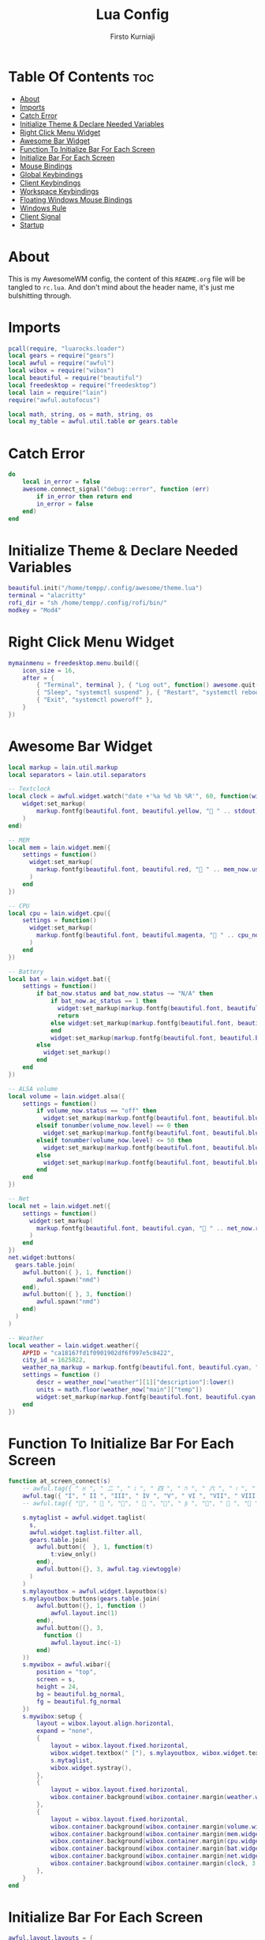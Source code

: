 #+TITLE: Lua Config
#+DESCRIPTION: My Doom Emacs Literate Config
#+AUTHOR: Firsto Kurniaji
#+PROPERTY: header-args :tangle rc.lua

* Table Of Contents :toc:
- [[#about][About]]
- [[#imports][Imports]]
- [[#catch-error][Catch Error]]
- [[#initialize-theme--declare-needed-variables][Initialize Theme & Declare Needed Variables]]
- [[#right-click-menu-widget][Right Click Menu Widget]]
- [[#awesome-bar-widget][Awesome Bar Widget]]
- [[#function-to-initialize-bar-for-each-screen][Function To Initialize Bar For Each Screen]]
- [[#initialize-bar-for-each-screen][Initialize Bar For Each Screen]]
- [[#mouse-bindings][Mouse Bindings]]
- [[#global-keybindings][Global Keybindings]]
- [[#client-keybindings][Client Keybindings]]
- [[#workspace-keybindings][Workspace Keybindings]]
- [[#floating-windows-mouse-bindings][Floating Windows Mouse Bindings]]
- [[#windows-rule][Windows Rule]]
- [[#client-signal][Client Signal]]
- [[#startup][Startup]]

* About
This is my AwesomeWM config, the content of this ~README.org~ file will be tangled to ~rc.lua~. And don't mind about the header name, it's just me bulshitting through.

* Imports
#+BEGIN_SRC lua
pcall(require, "luarocks.loader")
local gears = require("gears")
local awful = require("awful")
local wibox = require("wibox")
local beautiful = require("beautiful")
local freedesktop = require("freedesktop")
local lain = require("lain")
require("awful.autofocus")

local math, string, os = math, string, os
local my_table = awful.util.table or gears.table
#+END_SRC

* Catch Error
#+begin_src lua
do
    local in_error = false
    awesome.connect_signal("debug::error", function (err)
        if in_error then return end
        in_error = false
    end)
end
#+end_src

* Initialize Theme & Declare Needed Variables
#+begin_src lua
beautiful.init("/home/tempp/.config/awesome/theme.lua")
terminal = "alacritty"
rofi_dir = "sh /home/tempp/.config/rofi/bin/"
modkey = "Mod4"
#+end_src

* Right Click Menu Widget
#+begin_src lua
mymainmenu = freedesktop.menu.build({
    icon_size = 16,
    after = {
        { "Terminal", terminal }, { "Log out", function() awesome.quit() end },
        { "Sleep", "systemctl suspend" }, { "Restart", "systemctl reboot" },
        { "Exit", "systemctl poweroff" },
    }
})
#+end_src

* Awesome Bar Widget
#+begin_src lua
local markup = lain.util.markup
local separators = lain.util.separators

-- Textclock
local clock = awful.widget.watch("date +'%a %d %b %R'", 60, function(widget, stdout)
    widget:set_markup(
        markup.fontfg(beautiful.font, beautiful.yellow, " " .. stdout)
    )
end)

-- MEM
local mem = lain.widget.mem({
    settings = function()
      widget:set_markup(
        markup.fontfg(beautiful.font, beautiful.red, " " .. mem_now.used .. "MB ")
      )
    end
})

-- CPU
local cpu = lain.widget.cpu({
    settings = function()
      widget:set_markup(
        markup.fontfg(beautiful.font, beautiful.magenta, " " .. cpu_now.usage .. "% ")
      )
    end
})

-- Battery
local bat = lain.widget.bat({
    settings = function()
        if bat_now.status and bat_now.status ~= "N/A" then
            if bat_now.ac_status == 1 then
              widget:set_markup(markup.fontfg(beautiful.font, beautiful.blue, " "  .. bat_now.perc .. "% "))
              return
            else widget:set_markup(markup.fontfg(beautiful.font, beautiful.blue, " " .. bat_now.perc .. "% "))
            end
            widget:set_markup(markup.fontfg(beautiful.font, beautiful.blue, " " .. bat_now.perc .. "% "))
        else
          widget:set_markup()
        end
    end
})

-- ALSA volume
local volume = lain.widget.alsa({
    settings = function()
        if volume_now.status == "off" then
          widget:set_markup(markup.fontfg(beautiful.font, beautiful.blue, "婢 " .. volume_now.level .. "% "))
        elseif tonumber(volume_now.level) == 0 then
          widget:set_markup(markup.fontfg(beautiful.font, beautiful.blue, "奄 " .. volume_now.level .. "% "))
        elseif tonumber(volume_now.level) <= 50 then
          widget:set_markup(markup.fontfg(beautiful.font, beautiful.blue, "奔 " .. volume_now.level .. "% "))
        else
          widget:set_markup(markup.fontfg(beautiful.font, beautiful.blue, " " .. volume_now.level .. "% "))
        end
    end
})

-- Net
local net = lain.widget.net({
    settings = function()
      widget:set_markup(
        markup.fontfg(beautiful.font, beautiful.cyan, "直 " .. net_now.received .. "↓↑" .. net_now.sent .. " ")
      )
    end
})
net.widget:buttons(
  gears.table.join(
    awful.button({ }, 1, function()
        awful.spawn("nmd")
    end),
    awful.button({ }, 3, function()
        awful.spawn("nmd")
    end)
  )
)

-- Weather
local weather = lain.widget.weather({
    APPID = "ca18167fd1f0901902df6f997e5c8422",
    city_id = 1625822,
    weather_na_markup = markup.fontfg(beautiful.font, beautiful.cyan, "N/A "),
    settings = function ()
        descr = weather_now["weather"][1]["description"]:lower()
        units = math.floor(weather_now["main"]["temp"])
        widget:set_markup(markup.fontfg(beautiful.font, beautiful.cyan, descr .. " " .. units .. "°C "))
    end
})
#+end_src

* Function To Initialize Bar For Each Screen
#+begin_src lua
function at_screen_connect(s)
    -- awful.tag({ " א ", " 二 ", " ג ", " 四 ", " ה ", " 六 ", " ז ", " 八 ", " ט " }, s, awful.layout.layouts[1])
    awful.tag({ "I", " II ", "III", " IV ", "V", " VI ", "VII", " VIII ", "IX " }, s, awful.layout.layouts[1])
    -- awful.tag({ "", "  ", "", "  ", "", "  ", "", "  ", " " }, s, awful.layout.layouts[1])

    s.mytaglist = awful.widget.taglist(
      s,
      awful.widget.taglist.filter.all,
      gears.table.join(
        awful.button({  }, 1, function(t)
            t:view_only()
        end),
        awful.button({}, 3, awful.tag.viewtoggle)
      )
    )
    s.mylayoutbox = awful.widget.layoutbox(s)
    s.mylayoutbox:buttons(gears.table.join(
        awful.button({}, 1, function ()
            awful.layout.inc(1)
        end),
        awful.button({}, 3,
          function ()
            awful.layout.inc(-1)
        end)
    ))
    s.mywibox = awful.wibar({
        position = "top",
        screen = s,
        height = 24,
        bg = beautiful.bg_normal,
        fg = beautiful.fg_normal
    })
    s.mywibox:setup {
        layout = wibox.layout.align.horizontal,
        expand = "none",
        {
            layout = wibox.layout.fixed.horizontal,
            wibox.widget.textbox(" ["), s.mylayoutbox, wibox.widget.textbox("] "),
            s.mytaglist,
            wibox.widget.systray(),
        },
        {
            layout = wibox.layout.fixed.horizontal,
            wibox.container.background(wibox.container.margin(weather.widget, 0, 0), beautiful.background),
        },
        {
            layout = wibox.layout.fixed.horizontal,
            wibox.container.background(wibox.container.margin(volume.widget, 3, 3), beautiful.background),
            wibox.container.background(wibox.container.margin(mem.widget, 3, 3),    beautiful.background),
            wibox.container.background(wibox.container.margin(cpu.widget, 3, 3),    beautiful.background),
            wibox.container.background(wibox.container.margin(bat.widget, 3, 3),    beautiful.background),
            wibox.container.background(wibox.container.margin(net.widget, 3, 3),    beautiful.background),
            wibox.container.background(wibox.container.margin(clock, 3, 3),         beautiful.background),
        },
    }
end
#+end_src

* Initialize Bar For Each Screen
#+begin_src lua
awful.layout.layouts = {
    awful.layout.suit.tile,
    awful.layout.suit.tile.bottom,
    awful.layout.suit.fair,
    awful.layout.suit.spiral,
    awful.layout.suit.max,
    awful.layout.suit.floating,
}
awful.mouse.snap.edge_enabled = false
awful.screen.connect_for_each_screen(
  function(s) at_screen_connect(s)
end)
#+end_src

* Mouse Bindings
#+begin_src lua
root.buttons(gears.table.join(
    awful.button({ }, 3, function() mymainmenu:toggle() end),
    awful.button({ }, 4, awful.tag.viewnext),
    awful.button({ }, 5, awful.tag.viewprev)
))
#+end_src

* Global Keybindings
#+begin_src lua
globalkeys = gears.table.join(
    awful.key({ modkey,           }, "j", function () awful.client.focus.byidx( 1) end),
    awful.key({ modkey,           }, "k", function () awful.client.focus.byidx(-1) end),
    awful.key({ modkey, "Shift"   }, "j", function () awful.client.swap.byidx(  1) end),
    awful.key({ modkey, "Shift"   }, "k", function () awful.client.swap.byidx( -1) end),

    -- Standard program
    awful.key({ modkey,           }, "Return",  function () awful.spawn(terminal)                       end),
    awful.key({ modkey,           }, "b",       function () awful.spawn("brave-nightly")                end),
    awful.key({ modkey,           }, "c",       function () awful.spawn("color-gpick")                  end),
    awful.key({ modkey, "Shift"   }, "e",       function () awful.spawn("pcmanfm")                      end),
    awful.key({ modkey, "Shift"   }, "w",       function () awful.spawn("nitrogen")                     end),
    awful.key({ modkey,           }, "a",       function () awful.spawn("chromium teams.microsoft.com") end),
    awful.key({ modkey,           }, "e",       function () awful.spawn(terminal .. " -e lfrun")        end),
    awful.key({ modkey,           }, "o",       function () awful.spawn(terminal .. " -e gotop")        end),
    awful.key({ modkey, "Mod1"    }, "e",       function () awful.spawn("emacsclient -c -a 'emacs'")    end),
    awful.key({ modkey, "Mod1"    }, "m",       function () awful.spawn("emacsclient -c -a 'emacs' -e '(mu4e)'")    end),

    -- Rofi program
    awful.key({ modkey,           }, "d",       function () awful.spawn(rofi_dir .. "launcher")     end),
    awful.key({ modkey,           }, "w",       function () awful.spawn(rofi_dir .. "windows")      end),
    awful.key({ modkey, "Shift"   }, "x",       function () awful.spawn(rofi_dir .. "powermenu")    end),
    awful.key({ modkey, "Shift"   }, "n",       function () awful.spawn(rofi_dir .. "network")      end),
    awful.key({ modkey,           }, "t",       function () awful.spawn(rofi_dir .. "themes")       end),
    awful.key({ modkey,           }, "n",       function () awful.spawn("nmd")                      end),
    awful.key({                   }, "Print",   function () awful.spawn(rofi_dir .. "screenshot")   end),
    awful.key({                   }, "F1",      function () awful.spawn("help-and-tips")            end),

    -- Screen lock
    awful.key({ "Mod1", "Control" }, "l", function () awful.spawn("/home/tempp/.config/awesome/bin/bsplock") end),

    -- Restart and quit
    awful.key({ modkey, "Shift"   }, "r", awesome.restart   ),
    awful.key({ modkey, "Shift"   }, "q", awesome.quit      ),

    -- Volume and Brightness control
    awful.key({}, "XF86MonBrightnessUp",    function () awful.spawn("brightness --inc")     end),
    awful.key({}, "XF86MonBrightnessDown",  function () awful.spawn("brightness --dec")     end),
    awful.key({}, "XF86AudioRaiseVolume",   function () awful.spawn("volume --inc")         end),
    awful.key({}, "XF86AudioLowerVolume",   function () awful.spawn("volume --dec")         end),
    awful.key({}, "XF86AudioMute",          function () awful.spawn("volume --toggle")      end),

    -- Mpd control
    awful.key({}, "XF86AudioNext", function () awful.spawn("playerctl --player=spotify,chromium,mpv,%any next") end),
    awful.key({}, "XF86AudioPlay", function () awful.spawn("playerctl --player=spotify,chromium,mpv,%any play-pause") end),
    awful.key({}, "XF86AudioPrev", function () awful.spawn("playerctl --player=spotify,chromium,mpv,%any previous") end),

    -- Change layout and master size
    awful.key({ modkey,           }, "l",     function () awful.tag.incmwfact( 0.05)    end),
    awful.key({ modkey,           }, "h",     function () awful.tag.incmwfact(-0.05)    end),
    awful.key({ modkey,           }, "space", function () awful.layout.inc( 1)          end),
    awful.key({ modkey, "Shift"   }, "space", function () awful.layout.inc(-1)          end)
)
#+end_src

* Client Keybindings
#+begin_src lua
clientkeys = gears.table.join(
    awful.key({ modkey,           }, "f",   function (c)
        c.fullscreen = not c.fullscreen
        c:raise()
    end),
    awful.key({ modkey, "Shift"   }, "c",   function (c) c:kill()        end),
    awful.key({ modkey,           }, "s",   awful.client.floating.toggle    )
)
#+end_src

* Workspace Keybindings
#+begin_src lua
for i = 1, 9 do
    globalkeys = gears.table.join(globalkeys,
        awful.key({ modkey }, "#" .. i + 9, function ()
                local screen = awful.screen.focused()
                local tag = screen.tags[i]
                if tag then tag:view_only() end
        end),
        awful.key({ modkey, "Shift" }, "#" .. i + 9, function ()
            if client.focus then
              local tag = client.focus.screen.tags[i]
              if tag then client.focus:move_to_tag(tag) end
            end
        end)
    )
end
#+end_src

* Floating Windows Mouse Bindings
#+begin_src lua
clientbuttons = gears.table.join(
    awful.button({ }, 1, function (c) c:emit_signal("request::activate", "mouse_click", {raise = true}) end),
    awful.button({ modkey }, 1, function (c)
        c:emit_signal("request::activate", "mouse_click", {raise = true})
        awful.mouse.client.move(c)
    end),
    awful.button({ modkey }, 3, function (c)
        c:emit_signal("request::activate", "mouse_click", {raise = true})
        awful.mouse.client.resize(c)
    end)
)

root.keys(globalkeys)
#+end_src

* Windows Rule
#+begin_src lua
awful.rules.rules = {
    {
        rule = { },
        properties = {
          border_width = beautiful.border_width,
          border_color = beautiful.border_normal,
          focus = awful.client.focus.filter,
          raise = true,
          keys = clientkeys,
          buttons = clientbuttons,
          screen = awful.screen.preferred,
          placement = awful.placement.no_overlap+awful.placement.no_offscreen}
        },
    {
        rule_any = {
            instance = {
              "DTA",
              "copyq",
              "pinentry"
            },
            class = {
              "Arandr",
              "Gpick",
              "Galculator",
              "Tor Browser",
              "veromix"
            },
            name = {"Event Tester"},
            role = {
              "AlarmWindow",
              "ConfigManager",
              "pop-up"
            }
        },
        properties = {
            floating = true
        }
    },
    {
      rule_any = {
        type = {
          "normal",
          "dialog"
        }
      },
      properties = {  }
    },
}
#+end_src

* Client Signal
#+begin_src lua
client.connect_signal("manage", function (c)
    if awesome.startup
      and not c.size_hints.user_position
      and not c.size_hints.program_position
    then
      awful.placement.no_offscreen(c)
    end
end)
client.connect_signal("mouse::enter", function(c)
    c:emit_signal("request::activate", "mouse_enter", {raise = false})
end)
client.connect_signal("focus", function(c)
    c.border_color = beautiful.border_focus
end)
client.connect_signal("unfocus", function(c)
    c.border_color = beautiful.border_normal
end)
#+end_src

* Startup
#+begin_src lua
awful.util.spawn("/home/tempp/.config/awesome/startup")
#+end_src
